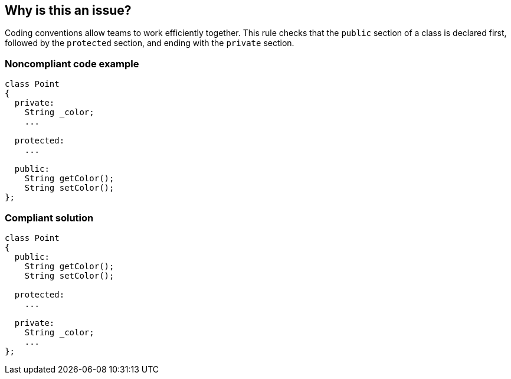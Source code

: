 == Why is this an issue?

Coding conventions allow teams to work efficiently together. This rule checks that the ``++public++`` section of a class is declared first, followed by the ``++protected++`` section, and ending with the ``++private++`` section.


=== Noncompliant code example

[source,cpp]
----
class Point
{
  private: 
    String _color; 
    ...

  protected:
    ...

  public: 
    String getColor(); 
    String setColor(); 
}; 
----


=== Compliant solution

[source,cpp]
----
class Point
{
  public: 
    String getColor(); 
    String setColor(); 

  protected:
    ...

  private: 
    String _color; 
    ...
}; 
----

ifdef::env-github,rspecator-view[]

'''
== Implementation Specification
(visible only on this page)

=== Message

Rearrange this class to follow the required ordering.


endif::env-github,rspecator-view[]
